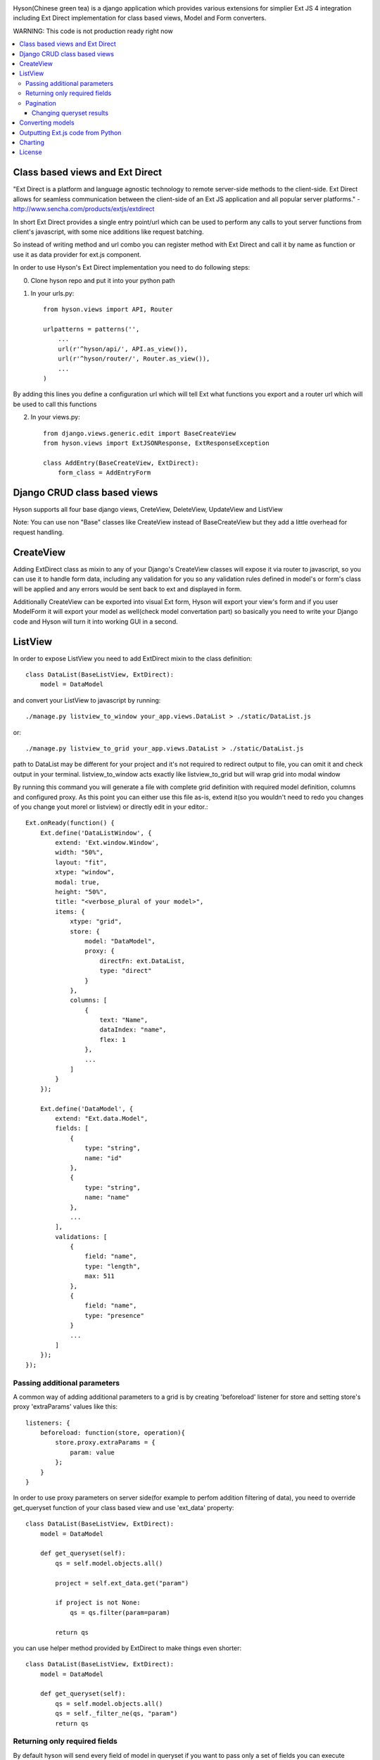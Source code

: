.. image:: https://github.com/Axion/Hyson/blob/master/static/hyson.png?raw=true

Hyson(Chinese green tea) is a django application which provides various extensions for simplier Ext JS 4 integration
including Ext Direct implementation for class based views, Model and Form converters.


WARNING: This code is not production ready right now

.. contents:: :local:

Class based views and Ext Direct
--------------------------------

"Ext Direct is a platform and language agnostic technology to remote server-side methods to the client-side.
Ext Direct allows for seamless communication between the client-side of an Ext JS application and all popular server
platforms." - http://www.sencha.com/products/extjs/extdirect

In short Ext Direct provides a single entry point/url which can be used to perform any calls to yout server functions
from client's javascript, with some nice additions like request batching.

So instead of writing method and url combo you can register method with Ext Direct and call it by name as function
or use it as data provider for ext.js component.

In order to use Hyson's Ext Direct implementation you need to do following steps:

0. Clone hyson repo and put it into your python path

1. In your urls.py::

    from hyson.views import API, Router

    urlpatterns = patterns('',
        ...
        url(r'^hyson/api/', API.as_view()),
        url(r'^hyson/router/', Router.as_view()),
        ...
    )

By adding this lines you define a configuration url which will tell Ext what functions you export and a router url
which will be used to call this functions

2. In your views.py::

    from django.views.generic.edit import BaseCreateView
    from hyson.views import ExtJSONResponse, ExtResponseException

    class AddEntry(BaseCreateView, ExtDirect):
        form_class = AddEntryForm


Django CRUD class based views
-----------------------------

Hyson supports all four base django views, CreteView, DeleteView, UpdateView and ListView

Note: You can use non "Base" classes like CreateView instead of BaseCreateView but they add a little overhead
for request handling.

CreateView
----------

Adding ExtDirect class as mixin to any of your Django's CreateView classes will expose it via router to javascript,
so you can use it to handle form data, including any validation for you so any validation rules defined in
model's or form's class will be applied and any errors would be sent back to ext and displayed in form.

Additionally CreateView can be exported into visual Ext form, Hyson will export your view's form and if you user
ModelForm it will export your model as well(check model convertation part)
so basically you need to write your Django code and Hyson will turn it into working GUI in a second.


ListView
--------

In order to expose ListView you need to add ExtDirect mixin to the class definition::

    class DataList(BaseListView, ExtDirect):
        model = DataModel

and convert your ListView to javascript by running::

    ./manage.py listview_to_window your_app.views.DataList > ./static/DataList.js

or::

    ./manage.py listview_to_grid your_app.views.DataList > ./static/DataList.js

path to DataList may be different for your project and it's not required to redirect output to file, you can omit
it and check output in your terminal. listview_to_window acts exactly like listview_to_grid but will wrap grid into
modal window

By running this command you will generate a file with complete grid definition with required model definition,
columns and configured proxy. As this point you can either use this file as-is, extend it(so you wouldn't need to redo
you changes of you change yout morel or listview) or directly edit in your editor.::

    Ext.onReady(function() {
        Ext.define('DataListWindow', {
            extend: 'Ext.window.Window',
            width: "50%",
            layout: "fit",
            xtype: "window",
            modal: true,
            height: "50%",
            title: "<verbose_plural of your model>",
            items: {
                xtype: "grid",
                store: {
                    model: "DataModel",
                    proxy: {
                        directFn: ext.DataList,
                        type: "direct"
                    }
                },
                columns: [
                    {
                        text: "Name",
                        dataIndex: "name",
                        flex: 1
                    },
                    ...
                ]
            }
        });

        Ext.define('DataModel', {
            extend: "Ext.data.Model",
            fields: [
                {
                    type: "string",
                    name: "id"
                },
                {
                    type: "string",
                    name: "name"
                },
                ...
            ],
            validations: [
                {
                    field: "name",
                    type: "length",
                    max: 511
                },
                {
                    field: "name",
                    type: "presence"
                }
                ...
            ]
        });
    });



Passing additional parameters
`````````````````````````````

A common way of adding additional parameters to a grid is by creating 'beforeload' listener for store and setting
store's proxy 'extraParams' values like this::

    listeners: {
        beforeload: function(store, operation){
            store.proxy.extraParams = {
                param: value
            };
        }
    }

In order to use proxy parameters on server side(for example to perfom addition filtering of data), you need
to override get_queryset function of your class based view and use 'ext_data' property::

    class DataList(BaseListView, ExtDirect):
        model = DataModel

        def get_queryset(self):
            qs = self.model.objects.all()

            project = self.ext_data.get("param")

            if project is not None:
                qs = qs.filter(param=param)

            return qs

you can use helper method provided by ExtDirect to make things even shorter::

    class DataList(BaseListView, ExtDirect):
        model = DataModel

        def get_queryset(self):
            qs = self.model.objects.all()
            qs = self._filter_ne(qs, "param")
            return qs


Returning only required fields
``````````````````````````````

By default hyson will send every field of model in queryset if you want to pass only a set of fields you can execute
'values' call on your queryset, in this example only id and project fields will be passed::

    class DataListView(BaseListView, ExtDirect):
        model = DataModel

        def get_queryset(self):
            qs = self.model.objects.all()
            return qs.values('project', 'id')


Pagination
``````````

ExtDirect mixin will take care of pagination for you, if you provide 'paginate_by' property in your ListView class hyson
will use this value when generating js for your view and will paginate using only this amount of items, if you don't
provide paginate_by, hyson will use ranges provided by client's request.

Changing queryset results
'''''''''''''''''''''''''
Please keep in mind that changing queryset in get_queryset may be a bad idea if you don't do it lazily and use
pagination at the same time. In this case your modifications will be applied to EVERY element in queryset
before subsetting.::

    class DataListView(BaseListView, ExtDirect):
        model = DataModel
        painate_by = 10

        def get_queryset(self):
            qs = self.model.objects.all()

            entries = list()
            for link in qs:
                entries.append({
                    'id': link.pk,
                    'link': "http://" + link.link,
                    'size': link.internal_size
                })

            return entries

depending on the number of DataModel entries, this example may be terrible slow. This can be resolved by using two
different approaches - you can move any code that outputs data to methods of model(which is the right way of
doing things if you need to use this in many places) or define '_finalize_entry' function in your ListView class,
it will be called for every QuerySet entry before serializing.::

    class DataListView(BaseListView, ExtDirect):
        model = DataModel
        painate_by = 10

        def get_queryset(self):
            return self.model.objects.all()

        def _finalize_entry(self, link):
            return {
                'id': link.pk,
                'link': "http://" + link.link,
                'size': link.internal_size
            }



Converting models
-----------------

Hyson provides a command to turn your model definition into Ext.js one.

For example of you have a model you can convert it using model_to_extmodel command:::

    ./manage.py model_to_extmodel your_app.models.DataModel > ./static/DataModel.js

Outputting Ext.js code from Python
----------------------------------

Hyson provides a basic number of classes to output javascript code from python, this is mostly used
internally in converters but may be usefull in some cases.::

    grid = ExtGrid()
    print grid

will output grid with default predefined parameters::

    {
        xtype: "grid",
        store: {
            proxy: {
                type: "direct"
            }
        }
    }

if you pass as_class and name params to constructor, instead of raw component data you will get full extendable class::

    grid = ExtGrid(as_class=True, name=MyGrid)
    print grid

output::

    Ext.define('MyGrid', {
        extend: 'Ext.grid.Panel',
        xtype: "grid",
        store: {
            proxy: {
                type: "direct"
            }
        }
    });

passing any other params to constructor will append them to list of outputed properties::

    grid = ExtGrid(width="90%")
    print grid

output::

    {
        xtype: "grid",
        store: {
            proxy: {
                type: "direct"
            }
        },
        width: "90%"
    }

Please note that this classes do not check provided params in any way and will output them as-as.

Charting
--------

Ext JS 4 provides powerfull charting capabilities which can be utilized in Django project by using ExtChartView class.::

    from random import random
    class BarChart(ExtChartView, ExtDirect):
        xtype = 'bar'
        series = ['data1', 'data2']

        def get_series(self):
            return [{self.series[0]: random(), self.series[1]: random()} for i in range(11)]

you can convert ExtChartView to Ext JS chart by running::

    ./manage.py chartview_to_chart your_app.views.BarChart > ./static/BarChart.js

output::

    ---


If you need to configure Chart output - you can use 'defaults' property of ExtChartView to override 'defaults' of
ExtChart created for output::

      class BarChart(ExtChartView, ExtDirect):
          defaults = {
            'animate': False
          }

          ...

output::

    ---


License
-------

Hyson is licensed under GPLv3, please contact us if you want to use it in closed source software.
